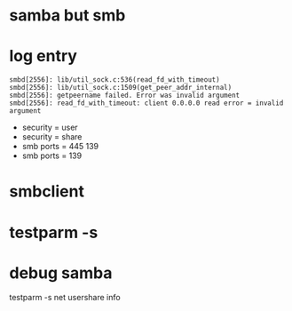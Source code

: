 * samba but smb

* log entry

#+BEGIN_SRC 
smbd[2556]: lib/util_sock.c:536(read_fd_with_timeout)
smbd[2556]: lib/util_sock.c:1509(get_peer_addr_internal)
smbd[2556]: getpeername failed. Error was invalid argument
smbd[2556]: read_fd_with_timeout: client 0.0.0.0 read error = invalid argument
#+END_SRC

- security = user
- security = share
- smb ports = 445 139
- smb ports = 139

* smbclient
* testparm -s
* debug samba

testparm -s
net usershare info

